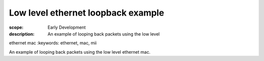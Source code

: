 Low level ethernet loopback example
===================================

:scope: Early Development
:description: An example of looping back packets using the low level
ethernet mac
:keywords: ethernet, mac, mii

An example of looping back packets using the low level ethernet mac.
